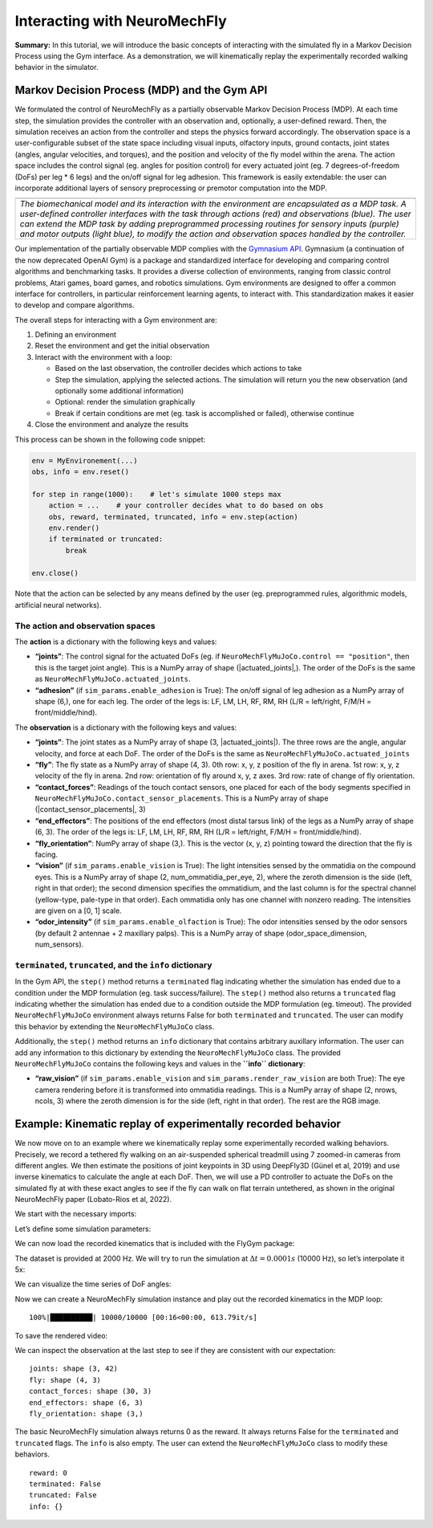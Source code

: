 Interacting with NeuroMechFly
=============================

**Summary:** In this tutorial, we will introduce the basic concepts of
interacting with the simulated fly in a Markov Decision Process using
the Gym interface. As a demonstration, we will kinematically replay the
experimentally recorded walking behavior in the simulator.

Markov Decision Process (MDP) and the Gym API
---------------------------------------------

We formulated the control of NeuroMechFly as a partially observable
Markov Decision Process (MDP). At each time step, the simulation
provides the controller with an observation and, optionally, a
user-defined reward. Then, the simulation receives an action from the
controller and steps the physics forward accordingly. The observation
space is a user-configurable subset of the state space including visual
inputs, olfactory inputs, ground contacts, joint states (angles, angular
velocities, and torques), and the position and velocity of the fly model
within the arena. The action space includes the control signal (eg.
angles for position control) for every actuated joint (eg. 7
degrees-of-freedom (DoFs) per leg \* 6 legs) and the on/off signal for
leg adhesion. This framework is easily extendable: the user can
incorporate additional layers of sensory preprocessing or premotor
computation into the MDP.

+-----------------------------------------------------------------------+
| |image1|                                                              |
+=======================================================================+
| *The biomechanical model and its interaction with the environment are |
| encapsulated as a MDP task. A user-defined controller interfaces with |
| the task through actions (red) and observations (blue). The user can  |
| extend the MDP task by adding preprogrammed processing routines for   |
| sensory inputs (purple) and motor outputs (light blue), to modify the |
| action and observation spaces handled by the controller.*             |
+-----------------------------------------------------------------------+

Our implementation of the partially observable MDP complies with the
`Gymnasium API <https://gymnasium.farama.org/>`__. Gymnasium (a
continuation of the now deprecated OpenAI Gym) is a package and
standardized interface for developing and comparing control algorithms
and benchmarking tasks. It provides a diverse collection of
environments, ranging from classic control problems, Atari games, board
games, and robotics simulations. Gym environments are designed to offer
a common interface for controllers, in particular reinforcement learning
agents, to interact with. This standardization makes it easier to
develop and compare algorithms.

The overall steps for interacting with a Gym environment are:

1. Defining an environment
2. Reset the environment and get the initial observation
3. Interact with the environment with a loop:

   -  Based on the last observation, the controller decides which
      actions to take
   -  Step the simulation, applying the selected actions. The simulation
      will return you the new observation (and optionally some
      additional information)
   -  Optional: render the simulation graphically
   -  Break if certain conditions are met (eg. task is accomplished or
      failed), otherwise continue

4. Close the environment and analyze the results

This process can be shown in the following code snippet:

.. code:: python

   env = MyEnvironement(...)
   obs, info = env.reset()

   for step in range(1000):    # let's simulate 1000 steps max
       action = ...    # your controller decides what to do based on obs
       obs, reward, terminated, truncated, info = env.step(action)
       env.render()
       if terminated or truncated:
           break

   env.close()

Note that the action can be selected by any means defined by the user
(eg. preprogrammed rules, algorithmic models, artificial neural
networks).

.. |image1| image:: https://github.com/NeLy-EPFL/_media/blob/main/flygym/mdp.png?raw=true

The action and observation spaces
~~~~~~~~~~~~~~~~~~~~~~~~~~~~~~~~~

The **action** is a dictionary with the following keys and values:

-  **“joints”**: The control signal for the actuated DoFs (eg. if
   ``NeuroMechFlyMuJoCo.control == "position"``, then this is the target
   joint angle). This is a NumPy array of shape (\|actuated_joints\|,).
   The order of the DoFs is the same as
   ``NeuroMechFlyMuJoCo.actuated_joints``.
-  **“adhesion”** (if ``sim_params.enable_adhesion`` is True): The
   on/off signal of leg adhesion as a NumPy array of shape (6,), one for
   each leg. The order of the legs is: LF, LM, LH, RF, RM, RH (L/R =
   left/right, F/M/H = front/middle/hind).

The **observation** is a dictionary with the following keys and values:

-  **“joints”**: The joint states as a NumPy array of shape (3,
   \|actuated_joints\|). The three rows are the angle, angular velocity,
   and force at each DoF. The order of the DoFs is the same as
   ``NeuroMechFlyMuJoCo.actuated_joints``
-  **“fly”**: The fly state as a NumPy array of shape (4, 3). 0th row:
   x, y, z position of the fly in arena. 1st row: x, y, z velocity of
   the fly in arena. 2nd row: orientation of fly around x, y, z axes.
   3rd row: rate of change of fly orientation.
-  **“contact_forces”**: Readings of the touch contact sensors, one
   placed for each of the body segments specified in
   ``NeuroMechFlyMuJoCo.contact_sensor_placements``. This is a NumPy
   array of shape (\|contact_sensor_placements\|, 3)
-  **“end_effectors”**: The positions of the end effectors (most distal
   tarsus link) of the legs as a NumPy array of shape (6, 3). The order
   of the legs is: LF, LM, LH, RF, RM, RH (L/R = left/right, F/M/H =
   front/middle/hind).
-  **“fly_orientation”**: NumPy array of shape (3,). This is the vector
   (x, y, z) pointing toward the direction that the fly is facing.
-  **“vision”** (if ``sim_params.enable_vision`` is True): The light
   intensities sensed by the ommatidia on the compound eyes. This is a
   NumPy array of shape (2, num_ommatidia_per_eye, 2), where the zeroth
   dimension is the side (left, right in that order); the second
   dimension specifies the ommatidium, and the last column is for the
   spectral channel (yellow-type, pale-type in that order). Each
   ommatidia only has one channel with nonzero reading. The intensities
   are given on a [0, 1] scale.
-  **“odor_intensity”** (if ``sim_params.enable_olfaction`` is True):
   The odor intensities sensed by the odor sensors (by default 2
   antennae + 2 maxillary palps). This is a NumPy array of shape
   (odor_space_dimension, num_sensors).

``terminated``, ``truncated``, and the ``info`` dictionary
~~~~~~~~~~~~~~~~~~~~~~~~~~~~~~~~~~~~~~~~~~~~~~~~~~~~~~~~~~

In the Gym API, the ``step()`` method returns a ``terminated`` flag
indicating whether the simulation has ended due to a condition under the
MDP formulation (eg. task success/failure). The ``step()`` method also
returns a ``truncated`` flag indicating whether the simulation has ended
due to a condition outside the MDP formulation (eg. timeout). The
provided ``NeuroMechFlyMuJoCo`` environment always returns False for
both ``terminated`` and ``truncated``. The user can modify this behavior
by extending the ``NeuroMechFlyMuJoCo`` class.

Additionally, the ``step()`` method returns an ``info`` dictionary that
contains arbitrary auxillary information. The user can add any
information to this dictionary by extending the ``NeuroMechFlyMuJoCo``
class. The provided ``NeuroMechFlyMuJoCo`` contains the following keys
and values in the **``info`` dictionary**:

-  **“raw_vision”** (if ``sim_params.enable_vision`` and
   ``sim_params.render_raw_vision`` are both True): The eye camera
   rendering before it is transformed into ommatidia readings. This is a
   NumPy array of shape (2, nrows, ncols, 3) where the zeroth dimension
   is for the side (left, right in that order). The rest are the RGB
   image.

Example: Kinematic replay of experimentally recorded behavior
-------------------------------------------------------------

We now move on to an example where we kinematically replay some
experimentally recorded walking behaviors. Precisely, we record a
tethered fly walking on an air-suspended spherical treadmill using 7
zoomed-in cameras from different angles. We then estimate the positions
of joint keypoints in 3D using DeepFly3D (Günel et al, 2019) and use
inverse kinematics to calculate the angle at each DoF. Then, we will use
a PD controller to actuate the DoFs on the simulated fly at with these
exact angles to see if the fly can walk on flat terrain untethered, as
shown in the original NeuroMechFly paper (Lobato-Rios et al, 2022).

We start with the necessary imports:

.. code-block:: ipython3
    :linenos:

    import numpy as np
    import pickle
    import matplotlib.pyplot as plt
    from pathlib import Path
    from tqdm import trange
    
    import flygym.common
    import flygym.mujoco
    import flygym.mujoco.preprogrammed

Let’s define some simulation parameters:

.. code-block:: ipython3
    :linenos:

    run_time = 1
    sim_params = flygym.mujoco.MuJoCoParameters(
        timestep=1e-4, render_mode="saved", render_playspeed=0.2, draw_contacts=True
    )
    actuated_joints = flygym.mujoco.preprogrammed.all_leg_dofs

We can now load the recorded kinematics that is included with the FlyGym
package:

.. code-block:: ipython3
    :linenos:

    data_path = flygym.common.get_data_path("flygym", "data")
    with open(data_path / "behavior" / "210902_pr_fly1.pkl", "rb") as f:
        data = pickle.load(f)

The dataset is provided at 2000 Hz. We will try to run the simulation at
:math:`\Delta t=0.0001s` (10000 Hz), so let’s interpolate it 5x:

.. code-block:: ipython3
    :linenos:

    target_num_steps = int(run_time / sim_params.timestep)
    data_block = np.zeros((len(actuated_joints), target_num_steps))
    input_t = np.arange(len(data["joint_LFCoxa"])) * data["meta"]["timestep"]
    output_t = np.arange(target_num_steps) * sim_params.timestep
    for i, joint in enumerate(actuated_joints):
        data_block[i, :] = np.interp(output_t, input_t, data[joint])

We can visualize the time series of DoF angles:

.. code-block:: ipython3
    :linenos:

    fig, axs = plt.subplots(
        3, 2, figsize=(8, 6), sharex=True, sharey=True, tight_layout=True
    )
    legs = [
        f"{side} {pos} leg"
        for pos in ["front", "middle", "hind"]
        for side in ["Left", "Right"]
    ]
    for i, leg in enumerate(legs):
        ax = axs.flatten()[i]
        leg_code = f"{leg.split()[0][0]}{leg.split()[1][0]}".upper()
        for j, dof in enumerate(actuated_joints):
            if dof.split("_")[1][:2] != leg_code:
                continue
            ax.plot(output_t, np.rad2deg(data_block[j, :]), label=dof[8:])
        ax.set_ylim(-180, 180)
        ax.set_xlabel("Time (s)")
        ax.set_ylabel("Angle (degree)")
        ax.set_yticks([-180, -90, 0, 90, 180])
        ax.set_title(leg)
        if leg == "Right front leg":
            ax.legend(bbox_to_anchor=(1.04, 0.5), loc="center left", borderaxespad=0)
    fig.savefig("outputs/kin_replay_joint_dof_time_series.png")



.. image:: https://github.com/NeLy-EPFL/_media/blob/main/flygym/kin_replay_joint_dof_time_series.png?raw=true


Now we can create a NeuroMechFly simulation instance and play out the
recorded kinematics in the MDP loop:

.. code-block:: ipython3
    :linenos:

    nmf = flygym.mujoco.NeuroMechFlyMuJoCo(
        sim_params=sim_params,
        init_pose="stretch",
        actuated_joints=actuated_joints,
        control="position",
    )
    obs, info = nmf.reset()
    for i in trange(target_num_steps):
        # here, we simply use the recorded joint angles as the target joint angles
        joint_pos = data_block[:, i]
        action = {"joints": joint_pos}
        obs, reward, terminated, truncated, info = nmf.step(action)
        nmf.render()


.. parsed-literal::

    100%|██████████| 10000/10000 [00:16<00:00, 613.79it/s]


To save the rendered video:

.. code-block:: ipython3
    :linenos:

    nmf.save_video("./outputs/kinematic_replay.mp4")

.. raw:: html

   <video src="https://raw.githubusercontent.com/NeLy-EPFL/_media/main/flygym/kinematic_replay.mp4" controls="controls" style="max-width: 730px;">

.. raw:: html

   </video>

We can inspect the observation at the last step to see if they are
consistent with our expectation:

.. code-block:: ipython3
    :linenos:

    for k, v in obs.items():
        print(f"{k}: shape {v.shape}")


.. parsed-literal::

    joints: shape (3, 42)
    fly: shape (4, 3)
    contact_forces: shape (30, 3)
    end_effectors: shape (6, 3)
    fly_orientation: shape (3,)


The basic NeuroMechFly simulation always returns 0 as the reward. It
always returns False for the ``terminated`` and ``truncated`` flags. The
``info`` is also empty. The user can extend the ``NeuroMechFlyMuJoCo``
class to modify these behaviors.

.. code-block:: ipython3
    :linenos:

    print(f"reward: {reward}")
    print(f"terminated: {terminated}")
    print(f"truncated: {truncated}")
    print(f"info: {info}")


.. parsed-literal::

    reward: 0
    terminated: False
    truncated: False
    info: {}

